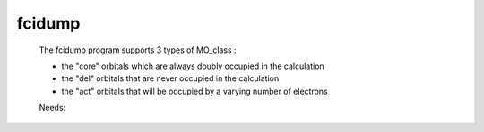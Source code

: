 .. _fcidump: 
 
.. program:: fcidump 
 
======= 
fcidump 
======= 
 
 
  
 The fcidump program supports 3 types of MO_class : 
  
 * the "core" orbitals which are always doubly occupied in the calculation 
  
 * the "del" orbitals that are never occupied in the calculation 
  
 * the "act" orbitals that will be occupied by a varying number of electrons 
 
 Needs: 
 
 .. hlist:: 
    :columns: 3 
 
    * :c:data:`elec_beta_num` 
    * :c:data:`list_act` 
    * :c:data:`ezfio_filename` 
    * :c:data:`core_fock_operator` 
    * :c:data:`core_bitmask` 
    * :c:data:`elec_num` 
    * :c:data:`mo_two_e_integrals_in_map` 
    * :c:data:`elec_alpha_num` 
    * :c:data:`mo_one_e_integrals` 
    * :c:data:`n_act_orb` 
    * :c:data:`mo_integrals_threshold` 
    * :c:data:`mo_integrals_map` 
    * :c:data:`core_energy` 
